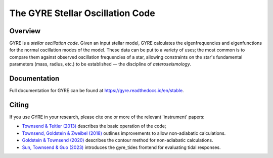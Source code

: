 #################################
The GYRE Stellar Oscillation Code
#################################

.. image:: https://img.shields.io/github/license/rhdtownsend/gyre
   :alt: GitHub
   :target: https://github.com/rhdtownsend/gyre/blob/master/COPYING
.. image:: https://img.shields.io/github/v/release/rhdtownsend/gyre
   :alt: GitHub release (latest by date)
   :target: https://github.com/rhdtownsend/gyre/releases/latest
.. image:: https://img.shields.io/github/issues/rhdtownsend/gyre
   :alt: GitHub issues
   :target: https://github.com/rhdtownsend/gyre/issues
.. image:: https://img.shields.io/travis/com/rhdtownsend/gyre
   :alt: Travis (.com)
   :target: https://travis-ci.com/github/rhdtownsend/gyre
.. image:: https://img.shields.io/readthedocs/gyre
   :alt: Read the Docs
   :target: https://gyre.readthedocs.io/en/stable

Overview
========

GYRE is a *stellar oscillation code*. Given an input stellar model,
GYRE calculates the eigenfrequencies and eigenfunctions for the normal
oscillation modes of the model. These data can be put to a variety of
uses; the most common is to compare them against observed oscillation
frequencies of a star, allowing constraints on the star's fundamental
parameters (mass, radius, etc.)  to be established |---| the discipline
of *asteroseismology*.

Documentation
=============

Full documentation for GYRE can be found at https://gyre.readthedocs.io/en/stable.

Citing
======

If you use GYRE in your research, please cite one or more of the relevant
'instrument' papers:

* `Townsend & Teitler (2013) <https://ui.adsabs.harvard.edu/abs/2013MNRAS.435.3406T/abstract>`__ describes the basic operation of the code;
* `Townsend, Goldstein & Zweibel (2018) <https://ui.adsabs.harvard.edu/abs/2018MNRAS.475..879T/abstract>`__ outlines improvements to allow non-adiabatic calculations.
* `Goldstein & Townsend (2020) <https://ui.adsabs.harvard.edu/abs/2020ApJ...899..116G/abstract>`__ describes the contour method for non-adiabatic calculations.
* `Sun, Townsend & Guo (2023) <https://ui.adsabs.harvard.edu/abs/2023arXiv230106599S/abstract>`__  introduces the gyre_tides frontend for evaluating tidal responses.

.. |---| unicode:: U+2014
